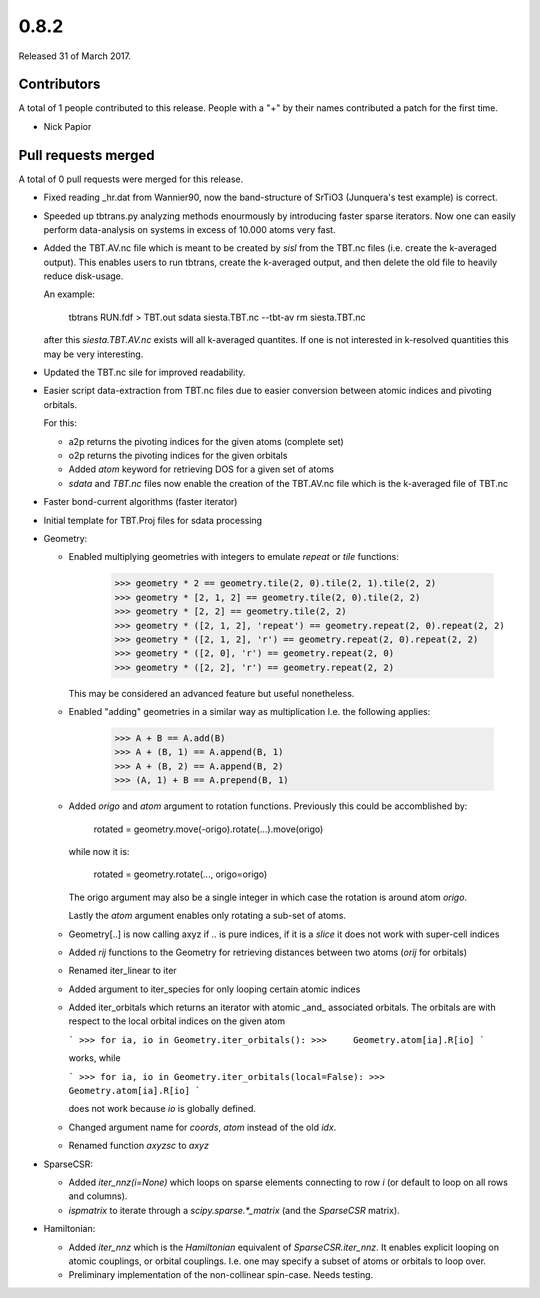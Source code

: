 *****
0.8.2
*****

Released 31 of March 2017.


Contributors
============

A total of 1 people contributed to this release.  People with a "+" by their
names contributed a patch for the first time.

* Nick Papior

Pull requests merged
====================

A total of 0 pull requests were merged for this release.


* Fixed reading _hr.dat from Wannier90, now the band-structure of
  SrTiO3 (Junquera's test example) is correct.

* Speeded up tbtrans.py analyzing methods enourmously by introducing
  faster sparse iterators. Now one can easily perform data-analysis on
  systems in excess of 10.000 atoms very fast.

* Added the TBT.AV.nc file which is meant to be created by `sisl` from
  the TBT.nc files (i.e. create the k-averaged output).
  This enables users to run tbtrans, create the k-averaged output, and
  then delete the old file to heavily reduce disk-usage.

  An example:

      tbtrans RUN.fdf > TBT.out
      sdata siesta.TBT.nc --tbt-av
      rm siesta.TBT.nc

  after this `siesta.TBT.AV.nc` exists will all k-averaged quantites.
  If one is not interested in k-resolved quantities this may be very interesting.

* Updated the TBT.nc sile for improved readability.

* Easier script data-extraction from TBT.nc files due to easier conversion
  between atomic indices and pivoting orbitals.

  For this:

  * a2p
    returns the pivoting indices for the given atoms (complete set)
  * o2p
    returns the pivoting indices for the given orbitals

  * Added `atom` keyword for retrieving DOS for a given set of atoms

  * `sdata` and `TBT.nc` files now enable the creation of the TBT.AV.nc file
    which is the k-averaged file of TBT.nc

* Faster bond-current algorithms (faster iterator)

* Initial template for TBT.Proj files for sdata processing

* Geometry:

  * Enabled multiplying geometries with integers to emulate `repeat` or
    `tile` functions:

        >>> geometry * 2 == geometry.tile(2, 0).tile(2, 1).tile(2, 2)
        >>> geometry * [2, 1, 2] == geometry.tile(2, 0).tile(2, 2)
        >>> geometry * [2, 2] == geometry.tile(2, 2)
        >>> geometry * ([2, 1, 2], 'repeat') == geometry.repeat(2, 0).repeat(2, 2)
        >>> geometry * ([2, 1, 2], 'r') == geometry.repeat(2, 0).repeat(2, 2)
        >>> geometry * ([2, 0], 'r') == geometry.repeat(2, 0)
        >>> geometry * ([2, 2], 'r') == geometry.repeat(2, 2)

    This may be considered an advanced feature but useful nonetheless.

  * Enabled "adding" geometries in a similar way as multiplication
    I.e. the following applies:

        >>> A + B == A.add(B)
        >>> A + (B, 1) == A.append(B, 1)
        >>> A + (B, 2) == A.append(B, 2)
        >>> (A, 1) + B == A.prepend(B, 1)

  * Added `origo` and `atom` argument to rotation functions. Previously this could be
    accomblished by:

        rotated = geometry.move(-origo).rotate(...).move(origo)

    while now it is:

        rotated = geometry.rotate(..., origo=origo)

    The origo argument may also be a single integer in which case the rotation
    is around atom `origo`.

    Lastly the `atom` argument enables only rotating a sub-set of atoms.

  * Geometry[..] is now calling axyz if `..` is pure indices, if it is
    a `slice` it does not work with super-cell indices

  * Added `rij` functions to the Geometry for retrieving distances
    between two atoms (`orij` for orbitals)

  * Renamed iter_linear to iter

  * Added argument to iter_species for only looping certain atomic indices

  * Added iter_orbitals which returns an iterator with atomic _and_ associated
    orbitals.
    The orbitals are with respect to the local orbital indices on the given atom

    ```
    >>> for ia, io in Geometry.iter_orbitals():
    >>>     Geometry.atom[ia].R[io]
    ```

    works, while

    ```
    >>> for ia, io in Geometry.iter_orbitals(local=False):
    >>>     Geometry.atom[ia].R[io]
    ```

    does not work because `io` is globally defined.

  * Changed argument name for `coords`, `atom` instead of the
    old `idx`.

  * Renamed function `axyzsc` to `axyz`

* SparseCSR:

  * Added `iter_nnz(i=None)` which loops on sparse elements connecting to
    row `i` (or default to loop on all rows and columns).

  * `ispmatrix` to iterate through a `scipy.sparse.*_matrix` (and the `SparseCSR`
    matrix).

* Hamiltonian:

  * Added `iter_nnz` which is the `Hamiltonian` equivalent of `SparseCSR.iter_nnz`.
    It enables explicit looping on atomic couplings, or orbital couplings.
    I.e. one may specify a subset of atoms or orbitals to loop over.

  * Preliminary implementation of the non-collinear spin-case. Needs testing.
